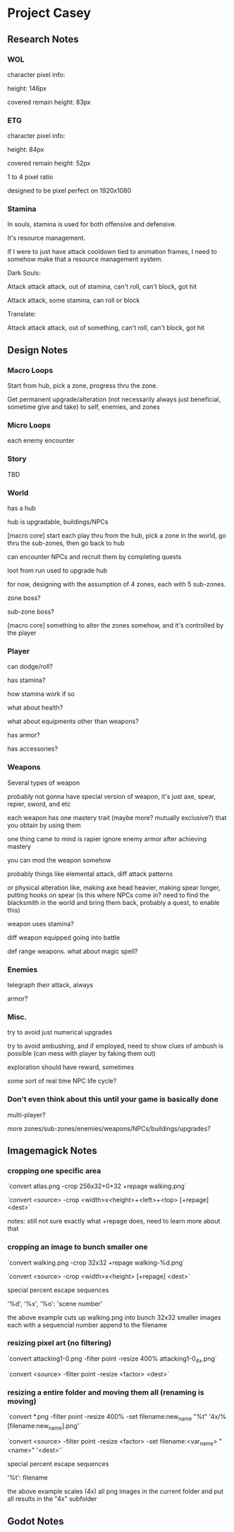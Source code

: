 * Project Casey

** Research Notes

*** WOL

	character pixel info:

	height: 146px

	covered remain height: 83px

*** ETG

	character pixel info:

	height: 84px

	covered remain height: 52px

	1 to 4 pixel ratio
  
	designed to be pixel perfect on 1920x1080

*** Stamina

	In souls, stamina is used for both offensive and defensive. 

	It's resource management.

	If I were to just have attack cooldown tied to animation frames, I need to somehow make that a resource management system.

	Dark Souls:

	Attack attack attack, out of stamina, can't roll, can't block, got hit

	Attack attack, some stamina, can roll or block

	Translate:

	Attack attack attack, out of something, can't roll, can't block, got hit

  

** Design Notes
*** Macro Loops

	Start from hub, pick a zone, progress thru the zone.

	Get permanent upgrade/alteration (not necessarily always just beneficial, sometime give and take) to self, enemies, and zones

*** Micro Loops

	each enemy encounter


*** Story

	TBD

*** World

	has a hub

	hub is upgradable, buildings/NPCs

	[macro core]
	start each play thru from the hub, pick a zone in the world, go thru the sub-zones, then go back to hub

	can encounter NPCs and recruit them by completing quests

	loot from run used to upgrade hub

	for now, designing with the assumption of 4 zones, each with 5 sub-zones.

	zone boss?

	sub-zone boss?

	[macro core]
	something to alter the zones somehow, and it's controlled by the player

  

*** Player

	can dodge/roll?

	has stamina?

	how stamina work if so

	what about health?

	what about equipments other than weapons?

	has armor?

	has accessories?

*** Weapons

	Several types of weapon

	probably not gonna have special version of weapon, it's just axe, spear, repier, sword, and etc

	each weapon has one mastery trait (maybe more? mutually exclusive?) that you obtain by using them

	one thing came to mind is rapier ignore enemy armor after achieving mastery

	you can mod the weapon somehow

	probably things like elemental attack, diff attack patterns

	or physical alteration like, making axe head heavier, making spear longer, putting hooks on spear (is this where NPCs come in? need to find the blacksmith in the world and bring them back, probably a quest, to enable this)

	weapon uses stamina?

	diff weapon equipped going into battle

	def range weapons. what about magic spell?

*** Enemies

	telegraph their attack, always

	armor?

*** Misc.

	try to avoid just numerical upgrades

	try to avoid ambushing, and if employed, need to show clues of ambush is possible (can mess with player by faking them out)

	exploration should have reward, sometimes

	some sort of real time NPC life cycle?

*** Don't even think about this until your game is basically done

	multi-player?

	more zones/sub-zones/enemies/weapons/NPCs/buildings/upgrades?

  

** Imagemagick Notes

*** cropping one specific area

	`convert atlas.png -crop 256x32+0+32 +repage walking.png`

	`convert <source> -crop <width>x<height>+<left>+<top> [+repage] <dest>`

	notes: still not sure exactly what +repage does, need to learn more about that

*** cropping an image to bunch smaller one

	`convert walking.png -crop 32x32 +repage walking-%d.png`

	`convert <source> -crop <width>x<height> [+repage] <dest>`

	special percent escape sequences

	'%d', '%x', '%o': 'scene number'

	the above example cuts up walking.png into bunch 32x32 smaller images each with a sequencial number append to the filename

*** resizing pixel art (no filtering)

	`convert attacking1-0.png -filter point -resize 400% attacking1-0_4x.png`

	`convert <source> -filter point -resize <factor> <dest>`

*** resizing a entire folder and moving them all (renaming is moving)

	`convert *.png -filter point -resize 400% -set filename:new_name "%t" '4x/%[filename:new_name].png'`

	`convert <source> -filter point -resize <factor> -set filename:<var_name> "<name>" '<dest>'`

	special percent escape sequences

	'%t': filename

	the above example scales (4x) all png images in the current folder and put all results in the "4x" subfolder

** Godot Notes
